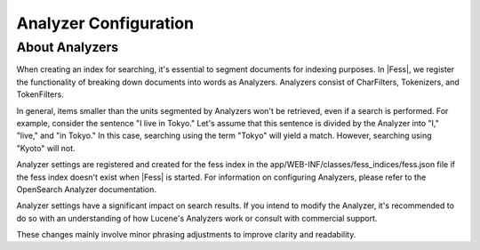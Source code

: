 ======================
Analyzer Configuration
======================

About Analyzers
===============

When creating an index for searching, it's essential to segment documents for indexing purposes. In |Fess|, we register the functionality of breaking down documents into words as Analyzers. Analyzers consist of CharFilters, Tokenizers, and TokenFilters.

In general, items smaller than the units segmented by Analyzers won't be retrieved, even if a search is performed. For example, consider the sentence "I live in Tokyo." Let's assume that this sentence is divided by the Analyzer into "I," "live," and "in Tokyo." In this case, searching using the term "Tokyo" will yield a match. However, searching using "Kyoto" will not.

Analyzer settings are registered and created for the fess index in the app/WEB-INF/classes/fess_indices/fess.json file if the fess index doesn't exist when |Fess| is started. For information on configuring Analyzers, please refer to the OpenSearch Analyzer documentation.

Analyzer settings have a significant impact on search results. If you intend to modify the Analyzer, it's recommended to do so with an understanding of how Lucene's Analyzers work or consult with commercial support.

These changes mainly involve minor phrasing adjustments to improve clarity and readability.